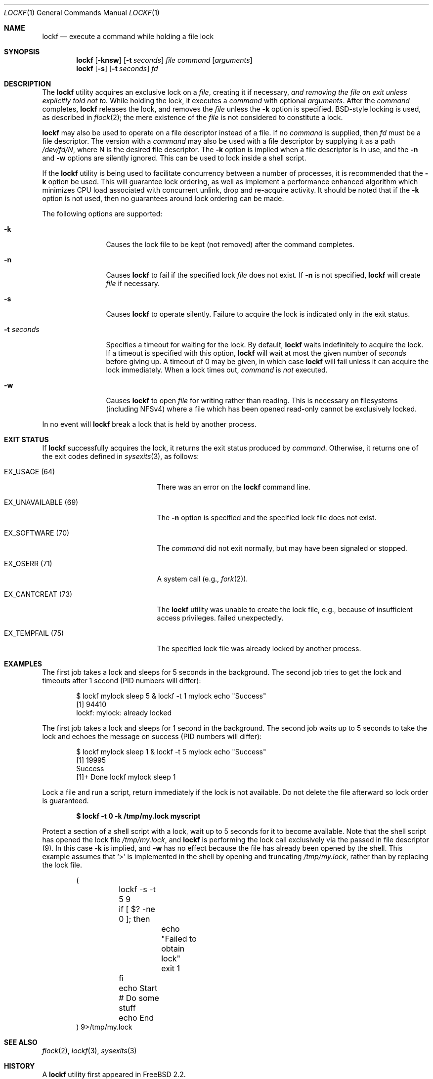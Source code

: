.\"
.\" SPDX-License-Identifier: BSD-2-Clause
.\"
.\" Copyright (C) 1998 John D. Polstra.  All rights reserved.
.\"
.\" Redistribution and use in source and binary forms, with or without
.\" modification, are permitted provided that the following conditions
.\" are met:
.\" 1. Redistributions of source code must retain the above copyright
.\"    notice, this list of conditions and the following disclaimer.
.\" 2. Redistributions in binary form must reproduce the above copyright
.\"    notice, this list of conditions and the following disclaimer in the
.\"    documentation and/or other materials provided with the distribution.
.\"
.\" THIS SOFTWARE IS PROVIDED BY JOHN D. POLSTRA AND CONTRIBUTORS ``AS IS'' AND
.\" ANY EXPRESS OR IMPLIED WARRANTIES, INCLUDING, BUT NOT LIMITED TO, THE
.\" IMPLIED WARRANTIES OF MERCHANTABILITY AND FITNESS FOR A PARTICULAR PURPOSE
.\" ARE DISCLAIMED.  IN NO EVENT SHALL JOHN D. POLSTRA OR CONTRIBUTORS BE LIABLE
.\" FOR ANY DIRECT, INDIRECT, INCIDENTAL, SPECIAL, EXEMPLARY, OR CONSEQUENTIAL
.\" DAMAGES (INCLUDING, BUT NOT LIMITED TO, PROCUREMENT OF SUBSTITUTE GOODS
.\" OR SERVICES; LOSS OF USE, DATA, OR PROFITS; OR BUSINESS INTERRUPTION)
.\" HOWEVER CAUSED AND ON ANY THEORY OF LIABILITY, WHETHER IN CONTRACT, STRICT
.\" LIABILITY, OR TORT (INCLUDING NEGLIGENCE OR OTHERWISE) ARISING IN ANY WAY
.\" OUT OF THE USE OF THIS SOFTWARE, EVEN IF ADVISED OF THE POSSIBILITY OF
.\" SUCH DAMAGE.
.\"
.Dd January 15, 2025
.Dt LOCKF 1
.Os
.Sh NAME
.Nm lockf
.Nd execute a command while holding a file lock
.Sh SYNOPSIS
.Nm
.Op Fl knsw
.Op Fl t Ar seconds
.Ar file
.Ar command
.Op Ar arguments
.Nm
.Op Fl s
.Op Fl t Ar seconds
.Ar fd
.Sh DESCRIPTION
The
.Nm
utility acquires an exclusive lock on a
.Ar file ,
creating it if necessary,
.Bf Em
and removing the file on exit unless explicitly told not to.
.Ef
While holding the lock, it executes a
.Ar command
with optional
.Ar arguments .
After the
.Ar command
completes,
.Nm
releases the lock, and removes the
.Ar file
unless the
.Fl k
option is specified.
.Bx Ns -style
locking is used, as described in
.Xr flock 2 ;
the mere existence of the
.Ar file
is not considered to constitute a lock.
.Pp
.Nm
may also be used to operate on a file descriptor instead of a file.
If no
.Ar command
is supplied, then
.Ar fd
must be a file descriptor.
The version with a
.Ar command
may also be used with a file descriptor by supplying it as a path
.Pa /dev/fd/N ,
where N is the desired file descriptor.
The
.Fl k
option is implied when a file descriptor is in use, and the
.Fl n
and
.Fl w
options are silently ignored.
This can be used to lock inside a shell script.
.Pp
If the
.Nm
utility is being used to facilitate concurrency between a number
of processes, it is recommended that the
.Fl k
option be used.
This will guarantee lock ordering, as well as implement
a performance enhanced algorithm which minimizes CPU load associated
with concurrent unlink, drop and re-acquire activity.
It should be noted
that if the
.Fl k
option is not used, then no guarantees around lock ordering can be made.
.Pp
The following options are supported:
.Bl -tag -width "-t seconds"
.It Fl k
Causes the lock file to be kept (not removed) after the command
completes.
.It Fl n
Causes
.Nm
to fail if the specified lock
.Ar file
does not exist.
If
.Fl n
is not specified,
.Nm
will create
.Ar file
if necessary.
.It Fl s
Causes
.Nm
to operate silently.
Failure to acquire the lock is indicated only in the exit status.
.It Fl t Ar seconds
Specifies a timeout for waiting for the lock.
By default,
.Nm
waits indefinitely to acquire the lock.
If a timeout is specified with this option,
.Nm
will wait at most the given number of
.Ar seconds
before giving up.
A timeout of 0 may be given, in which case
.Nm
will fail unless it can acquire the lock immediately.
When a lock times out,
.Ar command
is
.Em not
executed.
.It Fl w
Causes
.Nm
to open
.Ar file
for writing rather than reading.
This is necessary on filesystems (including NFSv4) where a file which
has been opened read-only cannot be exclusively locked.
.El
.Pp
In no event will
.Nm
break a lock that is held by another process.
.Sh EXIT STATUS
If
.Nm
successfully acquires the lock, it returns the exit status produced by
.Ar command .
Otherwise, it returns one of the exit codes defined in
.Xr sysexits 3 ,
as follows:
.Bl -tag -width "EX_UNAVAILABLE (69)"
.It Dv EX_USAGE Pq 64
There was an error on the
.Nm
command line.
.It Dv EX_UNAVAILABLE Pq 69
The
.Fl n
option is specified and the specified lock file does not exist.
.It Dv EX_SOFTWARE Pq 70
The
.Ar command
did not exit normally,
but may have been signaled or stopped.
.It Dv EX_OSERR Pq 71
A system call (e.g.,
.Xr fork 2 Ns ).
.It Dv EX_CANTCREAT Pq 73
The
.Nm
utility
was unable to create the lock file, e.g., because of insufficient access
privileges.
failed unexpectedly.
.It Dv EX_TEMPFAIL Pq 75
The specified lock file was already locked by another process.
.El
.Sh EXAMPLES
The first job takes a lock and sleeps for 5 seconds in the background.
The second job tries to get the lock and timeouts after 1 second (PID numbers
will differ):
.Bd -literal -offset indent
$ lockf mylock sleep 5 & lockf -t 1 mylock echo "Success"
[1] 94410
lockf: mylock: already locked
.Ed
.Pp
The first job takes a lock and sleeps for 1 second in the background.
The second job waits up to 5 seconds to take the lock and echoes the message on
success (PID numbers will differ):
.Bd -literal -offset indent
$ lockf mylock sleep 1 & lockf -t 5 mylock echo "Success"
[1] 19995
Success
[1]+  Done                    lockf mylock sleep 1
.Ed
.Pp
Lock a file and run a script, return immediately if the lock is not
available.
Do not delete the file afterward so lock order is guaranteed.
.Pp
.Dl $ lockf -t 0 -k /tmp/my.lock myscript
.Pp
Protect a section of a shell script with a lock, wait up to 5 seconds
for it to become available.
Note that the shell script has opened the lock file
.Fa /tmp/my.lock ,
and
.Nm
is performing the lock call exclusively via the passed in file descriptor (9).
In this case
.Fl k
is implied, and
.Fl w
has no effect because the file has already been opened by the shell.
This example assumes that
.Ql >
is implemented in the shell by opening and truncating
.Pa /tmp/my.lock ,
rather than by replacing the lock file.
.Bd -literal -offset indent
(
	lockf -s -t 5 9
	if [ $? -ne 0 ]; then
		echo "Failed to obtain lock"
		exit 1
	fi

	echo Start
	# Do some stuff
	echo End
) 9>/tmp/my.lock
.Ed
.Sh SEE ALSO
.Xr flock 2 ,
.Xr lockf 3 ,
.Xr sysexits 3
.Sh HISTORY
A
.Nm
utility first appeared in
.Fx 2.2 .
.Sh AUTHORS
.An John Polstra Aq Mt jdp@polstra.com
